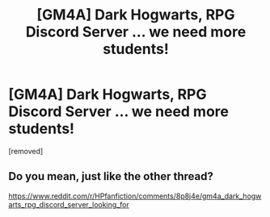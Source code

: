 #+TITLE: [GM4A] Dark Hogwarts, RPG Discord Server ... we need more students!

* [GM4A] Dark Hogwarts, RPG Discord Server ... we need more students!
:PROPERTIES:
:Author: AngelMediterraneo
:Score: 2
:DateUnix: 1528452689.0
:DateShort: 2018-Jun-08
:END:
[removed]


** Do you mean, just like the other thread?

[[https://www.reddit.com/r/HPfanfiction/comments/8p8j4e/gm4a_dark_hogwarts_rpg_discord_server_looking_for]]
:PROPERTIES:
:Author: IntenseGenius
:Score: 1
:DateUnix: 1528458529.0
:DateShort: 2018-Jun-08
:END:
